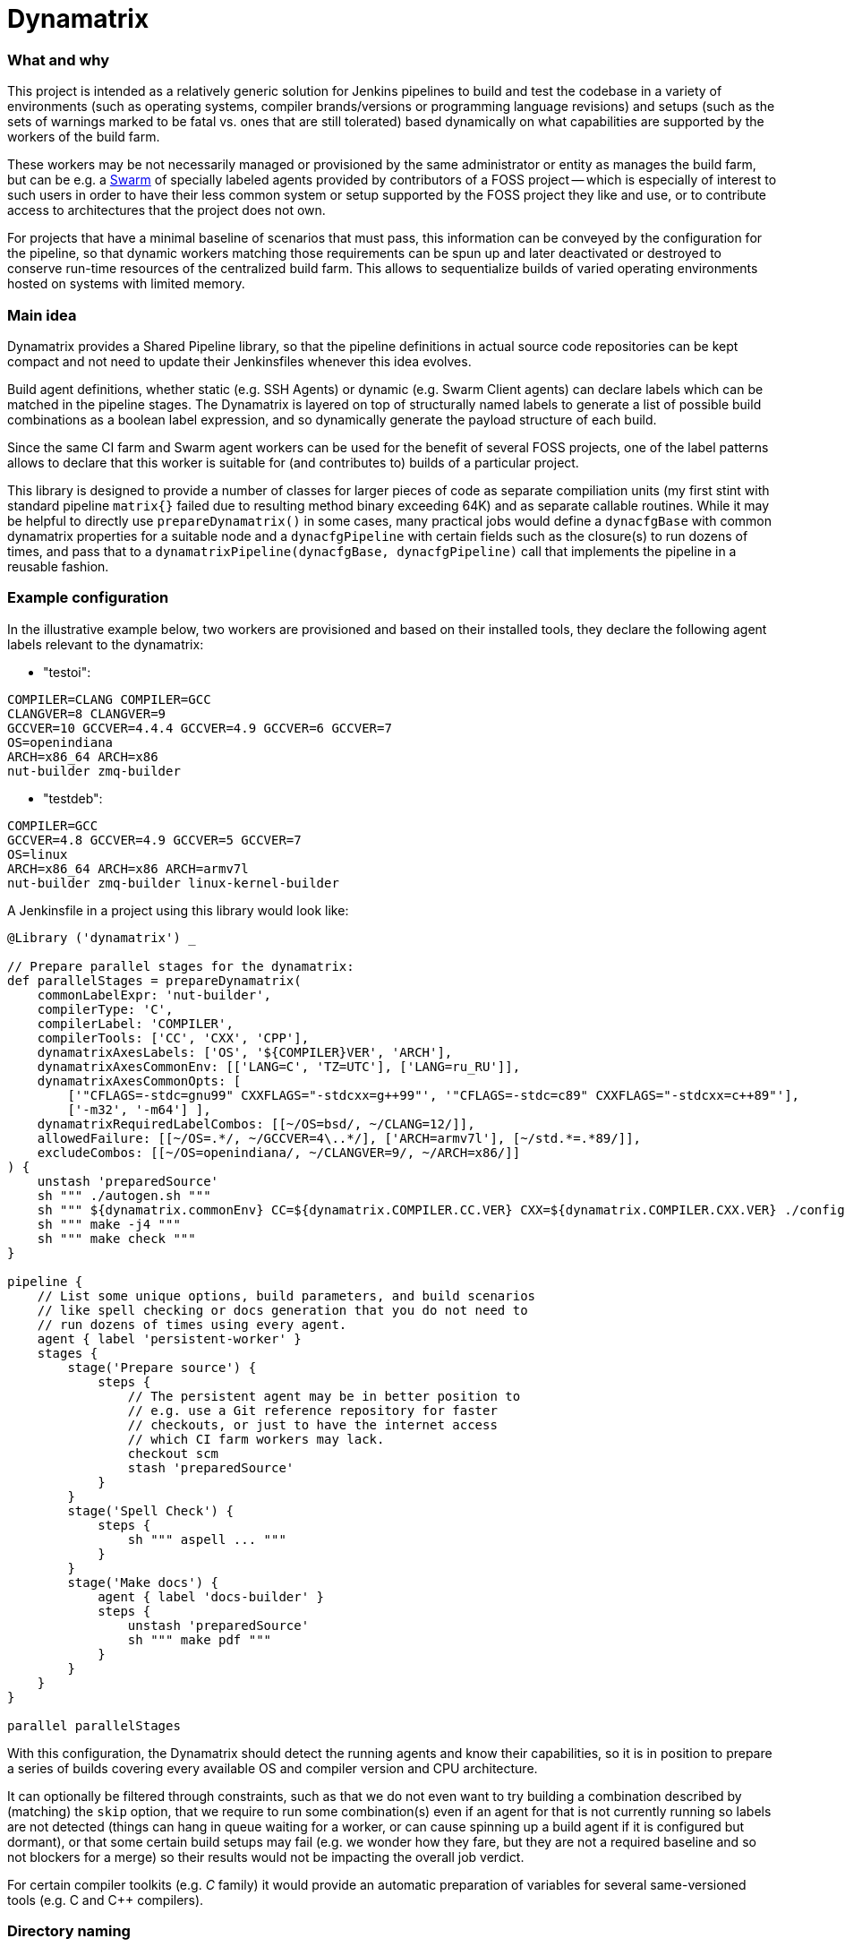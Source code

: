 Dynamatrix
==========

What and why
~~~~~~~~~~~~

This project is intended as a relatively generic solution for Jenkins
pipelines to build and test the codebase in a variety of environments
(such as operating systems, compiler brands/versions or programming
language revisions) and setups (such as the sets of warnings marked
to be fatal vs. ones that are still tolerated) based dynamically on
what capabilities are supported by the workers of the build farm.

These workers may be not necessarily managed or provisioned by the
same administrator or entity as manages the build farm, but can be
e.g. a link:https://plugins.jenkins.io/swarm/[Swarm] of specially
labeled agents provided by contributors of a FOSS project -- which
is especially of interest to such users in order to have their less
common system or setup supported by the FOSS project they like and
use, or to contribute access to architectures that the project does
not own.

For projects that have a minimal baseline of scenarios that must pass,
this information can be conveyed by the configuration for the pipeline,
so that dynamic workers matching those requirements can be spun up and
later deactivated or destroyed to conserve run-time resources of the
centralized build farm. This allows to sequentialize builds of varied
operating environments hosted on systems with limited memory.

Main idea
~~~~~~~~~

Dynamatrix provides a Shared Pipeline library, so that the pipeline
definitions in actual source code repositories can be kept compact
and not need to update their Jenkinsfiles whenever this idea evolves.

Build agent definitions, whether static (e.g. SSH Agents) or dynamic
(e.g. Swarm Client agents) can declare labels which can be matched in
the pipeline stages. The Dynamatrix is layered on top of structurally
named labels to generate a list of possible build combinations as a
boolean label expression, and so dynamically generate the payload
structure of each build.

Since the same CI farm and Swarm agent workers can be used for the
benefit of several FOSS projects, one of the label patterns allows
to declare that this worker is suitable for (and contributes to)
builds of a particular project.

This library is designed to provide a number of classes for larger
pieces of code as separate compiliation units (my first stint with
standard pipeline `matrix{}` failed due to resulting method binary
exceeding 64K) and as separate callable routines. While it may be
helpful to directly use `prepareDynamatrix()` in some cases, many
practical jobs would define a `dynacfgBase` with common dynamatrix
properties for a suitable node and a `dynacfgPipeline` with certain
fields such as the closure(s) to run dozens of times, and pass that
to a `dynamatrixPipeline(dynacfgBase, dynacfgPipeline)` call that
implements the pipeline in a reusable fashion.

Example configuration
~~~~~~~~~~~~~~~~~~~~~

In the illustrative example below, two workers are provisioned and
based on their installed tools, they declare the following agent
labels relevant to the dynamatrix:

* "testoi":
----
COMPILER=CLANG COMPILER=GCC
CLANGVER=8 CLANGVER=9
GCCVER=10 GCCVER=4.4.4 GCCVER=4.9 GCCVER=6 GCCVER=7
OS=openindiana
ARCH=x86_64 ARCH=x86
nut-builder zmq-builder
----
* "testdeb":
----
COMPILER=GCC
GCCVER=4.8 GCCVER=4.9 GCCVER=5 GCCVER=7
OS=linux
ARCH=x86_64 ARCH=x86 ARCH=armv7l
nut-builder zmq-builder linux-kernel-builder
----

A Jenkinsfile in a project using this library would look like:
----
@Library ('dynamatrix') _

// Prepare parallel stages for the dynamatrix:
def parallelStages = prepareDynamatrix(
    commonLabelExpr: 'nut-builder',
    compilerType: 'C',
    compilerLabel: 'COMPILER',
    compilerTools: ['CC', 'CXX', 'CPP'],
    dynamatrixAxesLabels: ['OS', '${COMPILER}VER', 'ARCH'],
    dynamatrixAxesCommonEnv: [['LANG=C', 'TZ=UTC'], ['LANG=ru_RU']],
    dynamatrixAxesCommonOpts: [
        ['"CFLAGS=-stdc=gnu99" CXXFLAGS="-stdcxx=g++99"', '"CFLAGS=-stdc=c89" CXXFLAGS="-stdcxx=c++89"'],
        ['-m32', '-m64'] ],
    dynamatrixRequiredLabelCombos: [[~/OS=bsd/, ~/CLANG=12/]],
    allowedFailure: [[~/OS=.*/, ~/GCCVER=4\..*/], ['ARCH=armv7l'], [~/std.*=.*89/]],
    excludeCombos: [[~/OS=openindiana/, ~/CLANGVER=9/, ~/ARCH=x86/]]
) {
    unstash 'preparedSource'
    sh """ ./autogen.sh """
    sh """ ${dynamatrix.commonEnv} CC=${dynamatrix.COMPILER.CC.VER} CXX=${dynamatrix.COMPILER.CXX.VER} ./configure ${dynamatrix.commonOpts} """
    sh """ make -j4 """
    sh """ make check """
}

pipeline {
    // List some unique options, build parameters, and build scenarios
    // like spell checking or docs generation that you do not need to
    // run dozens of times using every agent.
    agent { label 'persistent-worker' }
    stages {
        stage('Prepare source') {
            steps {
                // The persistent agent may be in better position to
                // e.g. use a Git reference repository for faster
                // checkouts, or just to have the internet access
                // which CI farm workers may lack.
                checkout scm
                stash 'preparedSource'
            }
        }
        stage('Spell Check') {
            steps {
                sh """ aspell ... """
            }
        }
        stage('Make docs') {
            agent { label 'docs-builder' }
            steps {
                unstash 'preparedSource'
                sh """ make pdf """
            }
        }
    }
}

parallel parallelStages
----

With this configuration, the Dynamatrix should detect the running
agents and know their capabilities, so it is in position to prepare
a series of builds covering every available OS and compiler version
and CPU architecture.

It can optionally be filtered through constraints, such as that we
do not even want to try building a combination described by (matching)
the `skip` option, that we require to run some combination(s) even if
an agent for that is not currently running so labels are not detected
(things can hang in queue waiting for a worker, or can cause spinning
up a build agent if it is configured but dormant), or that some certain
build setups may fail (e.g. we wonder how they fare, but they are not
a required baseline and so not blockers for a merge) so their results
would not be impacting the overall job verdict.

For certain compiler toolkits (e.g. 'C' family) it would provide an
automatic preparation of variables for several same-versioned tools
(e.g. C and C++ compilers).

Directory naming
~~~~~~~~~~~~~~~~

This is a Jenkins Shared Library. As such, it has some required file
system structure including:

* vars/ - the "groovy variables" which are, at least in this context,
  sources for single-use class instances and their methods that can
  be called from each other or from the pipeline which uses the lib;
* src/ - formal classes including ones that can be static, such as
  to store some persistent configuration for the run.

Inspirational reading
~~~~~~~~~~~~~~~~~~~~~

* https://www.jenkins.io/blog/2020/10/21/a-sustainable-pattern-with-shared-library/ --
  provides a useful pattern allowing a default configuration for a
  generic librarly build recipe implementation to be merged with
  options desired for a particular pipeline's build, including an
  OOP-style selection of build method based on files present in
  the specific repo. This way whatever looks similar on some level
  of abstraction is handled the same way, and whatever really differs
  has the hooks and hacks for that individuality.

* https://github.com/jenkins-infra/pipeline-library/blob/master/vars/buildPlugin.groovy --
  code orchestrating standard builds of Jenkins plugins manages a
  similar matrix, optionally based on build parameters

* https://bmuschko.com/blog/jenkins-shared-libraries/ --
  goes into the much welcome and somewhat gritty detail about using
  classes instead of "vars" used quickly as steps, which is what most
  of the other articles focus on

* https://www.linkedin.com/pulse/jenkins-shared-pipeline-libraries-custom-runtime-delgado-garrido --
  pattern for configs in component sources that can tune behavior of
  otherwise standardized library pipelines and/or maintain a Singleton
  with config (and other) data during the run

* https://www.linkedin.com/pulse/jenkins-global-shared-pipeline-libraries-real-unit-delgado-garrido --
  another pattern for keeping real logic hidden in classes, frontended
  by steps in "vars" folder

Good explanatory articles with varied detail; many other texts seem
to tell the same things differently while reasonably assuming a
non-beginner level from the reader. Some of those below may be a bit
too long and chewing the basics delicately -- but sometimes that is
really a good thing:

* https://www.lambdatest.com/blog/use-jenkins-shared-libraries-in-a-jenkins-pipeline/
* https://tomd.xyz/jenkins-shared-library/
* https://medium.com/@werne2j/jenkins-shared-libraries-part-1-5ba3d072536a
* https://medium.com/@werne2j/how-to-build-your-own-jenkins-shared-library-9dc129db260c
* https://medium.com/@werne2j/unit-testing-a-jenkins-shared-library-9bfb6b599748 --
  about testing with maven and Jenkins-Spock library
* https://medium.com/@werne2j/collecting-code-coverage-for-a-jenkins-shared-library-c2d8f502732e
* https://medium.com/disney-streaming/testing-jenkins-shared-libraries-4d4939406fa2 --
  about testing with gradle and Jenkins Pipeline Unit library
* https://dev.to/kuperadrian/how-to-setup-a-unit-testable-jenkins-shared-pipeline-library-2e62 --
  about testing with gradle, mockito and IntelliJ IDEA integration and injectable contexts

Standard reading library:

* https://www.jenkins.io/doc/book/pipeline/shared-libraries/
* https://www.jenkins.io/doc/pipeline/steps/workflow-cps-global-lib/
* https://www.jenkins.io/blog/2019/12/02/matrix-building-with-scripted-pipeline/
* https://www.jenkins.io/blog/2019/11/22/welcome-to-the-matrix/

